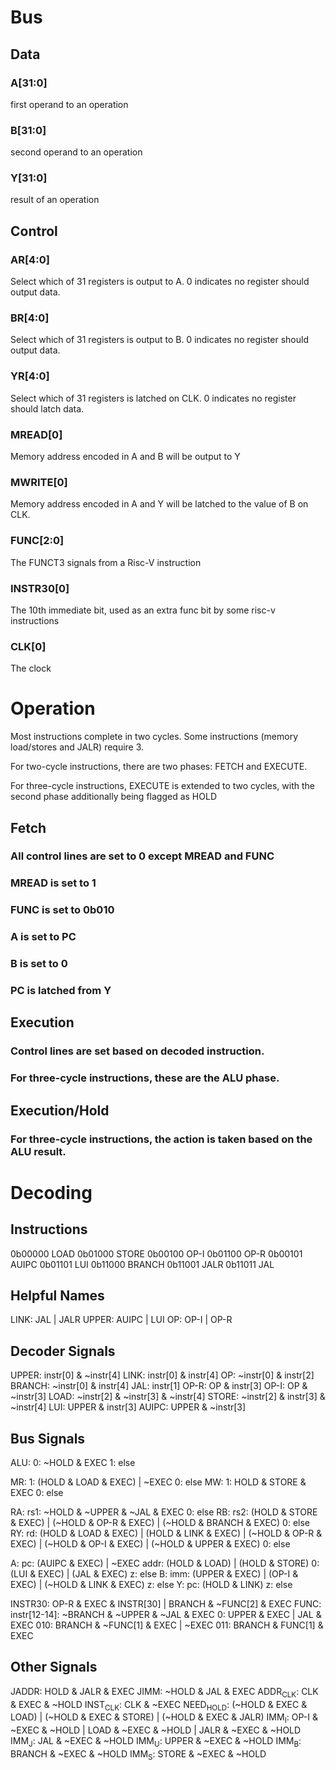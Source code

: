 * Bus
** Data
*** A[31:0]
first operand to an operation
*** B[31:0]
second operand to an operation
*** Y[31:0]
result of an operation

** Control

*** AR[4:0]
Select which of 31 registers is output to A. 0 indicates no register
should output data.

*** BR[4:0]
Select which of 31 registers is output to B. 0 indicates no register
should output data.

*** YR[4:0]
Select which of 31 registers is latched on CLK. 0 indicates no
register should latch data.

*** MREAD[0]
Memory address encoded in A and B will be output to Y

*** MWRITE[0]
Memory address encoded in A and Y will be latched to the value of B on
CLK.

*** FUNC[2:0]
The FUNCT3 signals from a Risc-V instruction

*** INSTR30[0]
The 10th immediate bit, used as an extra func bit by some risc-v
instructions

*** CLK[0]
The clock

* Operation
Most instructions complete in two cycles. Some instructions (memory
load/stores and JALR) require 3.

For two-cycle instructions, there are two phases: FETCH and EXECUTE.

For three-cycle instructions, EXECUTE is extended to two cycles, with
the second phase additionally being flagged as HOLD

** Fetch
*** All control lines are set to 0 except MREAD and FUNC
*** MREAD is set to 1
*** FUNC is set to 0b010
*** A is set to PC
*** B is set to 0
*** PC is latched from Y

** Execution
*** Control lines are set based on decoded instruction.
*** For three-cycle instructions, these are the ALU phase.

** Execution/Hold
*** For three-cycle instructions, the action is taken based on the ALU result.

* Decoding

** Instructions
0b00000 LOAD
0b01000 STORE
0b00100 OP-I
0b01100 OP-R
0b00101 AUIPC
0b01101 LUI
0b11000 BRANCH
0b11001 JALR
0b11011 JAL

** Helpful Names
LINK: JAL | JALR
UPPER: AUIPC | LUI
OP: OP-I | OP-R

** Decoder Signals

UPPER: instr[0] & ~instr[4]
LINK: instr[0] & instr[4]
OP: ~instr[0] & instr[2]
BRANCH: ~instr[0] & instr[4]
JAL: instr[1]
OP-R: OP & instr[3]
OP-I: OP & ~instr[3]
LOAD: ~instr[2] & ~instr[3] & ~instr[4]
STORE: ~instr[2] & instr[3] & ~instr[4]
LUI: UPPER & instr[3]
AUIPC: UPPER & ~instr[3]

** Bus Signals

ALU: 0: ~HOLD & EXEC
     1: else

MR: 1: (HOLD & LOAD & EXEC) | ~EXEC
    0: else
MW: 1: HOLD & STORE & EXEC
    0: else

RA: rs1: ~HOLD & ~UPPER & ~JAL & EXEC
      0: else
RB: rs2: (HOLD & STORE & EXEC) | (~HOLD & OP-R & EXEC) | (~HOLD & BRANCH & EXEC)
      0: else
RY:  rd: (HOLD & LOAD & EXEC) | (HOLD & LINK & EXEC) | (~HOLD & OP-R & EXEC) | (~HOLD & OP-I & EXEC) | (~HOLD & UPPER & EXEC)
      0: else

A:  pc: (AUIPC & EXEC) | ~EXEC
  addr: (HOLD & LOAD) | (HOLD & STORE)
     0: (LUI & EXEC) | (JAL & EXEC)
     z: else
B: imm: (UPPER & EXEC) | (OP-I & EXEC) | (~HOLD & LINK & EXEC)
     z: else
Y:  pc: (HOLD & LINK)
     z: else

INSTR30: OP-R & EXEC & INSTR[30] | BRANCH & ~FUNC[2] & EXEC
FUNC: instr[12-14]: ~BRANCH & ~UPPER & ~JAL & EXEC
                 0: UPPER & EXEC | JAL & EXEC
               010: BRANCH & ~FUNC[1] & EXEC | ~EXEC
               011: BRANCH & FUNC[1] & EXEC

** Other Signals

JADDR: HOLD & JALR & EXEC
JIMM: ~HOLD & JAL & EXEC
ADDR_CLK: CLK & EXEC & ~HOLD
INST_CLK: CLK & ~EXEC
NEED_HOLD: (~HOLD & EXEC & LOAD) | (~HOLD & EXEC & STORE) | (~HOLD & EXEC & JALR)
IMM_I: OP-I & ~EXEC & ~HOLD | LOAD & ~EXEC & ~HOLD | JALR & ~EXEC & ~HOLD
IMM_J: JAL & ~EXEC & ~HOLD
IMM_U: UPPER & ~EXEC & ~HOLD
IMM_B: BRANCH & ~EXEC & ~HOLD
IMM_S: STORE & ~EXEC & ~HOLD
